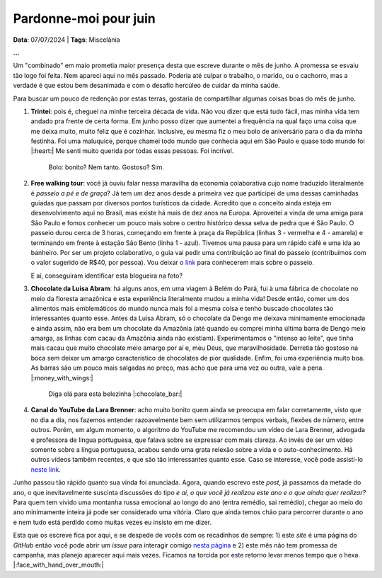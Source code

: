 Pardonne-moi pour juin
======================

**Data**: 07/07/2024 | **Tags**: Miscelânia

**...**

Um "combinado" em maio prometia maior presença desta que escreve durante o mês de junho. A promessa
se esvaiu tão logo foi feita. Nem apareci aqui no mês passado. Poderia até culpar o trabalho, o marido,
ou o cachorro, mas a verdade é que estou bem desanimada e com o desafio hercúleo de cuidar da minha
saúde.

Para buscar um pouco de redenção por estas terras, gostaria de compartilhar algumas coisas boas do mês
de junho.

#. **Trintei**: pois é, cheguei na minhe terceira década de vida. Não vou dizer que está tudo fácil, mas
   minha vida tem andado pra frente de certa forma. Em junho posso dizer que aumentei a frequência na qual
   faço uma coisa que me deixa muito, muito feliz que é cozinhar. Inclusive, eu mesma fiz o meu bolo de
   aniversário para o dia da minha festinha. Foi uma maluquice, porque chamei todo mundo que conhecia aqui
   em São Paulo e quase todo mundo foi |:heart:| Me senti muito querida por todas essas pessoas. Foi incrível.

   .. figure:: ../images/20240707-foto-renata.JPG

      Bolo: bonito? Nem tanto. Gostoso? Sim.

#. **Free walking tour**: você já ouviu falar nessa maravilha da economia colaborativa cujo nome traduzido
   literalmente é *passeio a pé e de graça*? Já tem um dez anos desde a primeira vez que participei de uma dessas
   caminhadas guiadas que passam por diversos pontos turísticos da cidade. Acredito que o conceito ainda esteja
   em desenvolvimento aqui no Brasil, mas existe há mais de dez anos na Europa. Aproveitei a vinda de uma amiga
   para São Paulo e fomos conhecer um pouco mais sobre o centro histórico dessa selva de pedra que é São Paulo.
   O passeio durou cerca de 3 horas, começando em frente à praça da República (linhas 3 - vermelha e 4 - amarela)
   e terminando em frente à estação São Bento (linha 1 - azul). Tivemos uma pausa para um rápido café e uma ida
   ao banheiro. Por ser um projeto colaborativo, o guia vai pedir uma contribuição ao final do passeio (contribuímos
   com o valor sugerido de R$40, por pessoa). Vou deixar o `link <https://www.saopaulofreewalkingtour.com/>`_ 
   para conhecerem mais sobre o passeio.

   .. raw:: html

      <blockquote class="instagram-media" data-instgrm-captioned data-instgrm-permalink="https://www.instagram.com/p/C8HQMU7OE7d/?utm_source=ig_embed&amp;utm_campaign=loading" data-instgrm-version="14" style=" background:#FFF; border:0; border-radius:3px; box-shadow:0 0 1px 0 rgba(0,0,0,0.5),0 1px 10px 0 rgba(0,0,0,0.15); margin: 1px; max-width:540px; min-width:326px; padding:0; width:99.375%; width:-webkit-calc(100% - 2px); width:calc(100% - 2px);"><div style="padding:16px;"> <a href="https://www.instagram.com/p/C8HQMU7OE7d/?utm_source=ig_embed&amp;utm_campaign=loading" style=" background:#FFFFFF; line-height:0; padding:0 0; text-align:center; text-decoration:none; width:100%;" target="_blank"> <div style=" display: flex; flex-direction: row; align-items: center;"> <div style="background-color: #F4F4F4; border-radius: 50%; flex-grow: 0; height: 40px; margin-right: 14px; width: 40px;"></div> <div style="display: flex; flex-direction: column; flex-grow: 1; justify-content: center;"> <div style=" background-color: #F4F4F4; border-radius: 4px; flex-grow: 0; height: 14px; margin-bottom: 6px; width: 100px;"></div> <div style=" background-color: #F4F4F4; border-radius: 4px; flex-grow: 0; height: 14px; width: 60px;"></div></div></div><div style="padding: 19% 0;"></div> <div style="display:block; height:50px; margin:0 auto 12px; width:50px;"><svg width="50px" height="50px" viewBox="0 0 60 60" version="1.1" xmlns="https://www.w3.org/2000/svg" xmlns:xlink="https://www.w3.org/1999/xlink"><g stroke="none" stroke-width="1" fill="none" fill-rule="evenodd"><g transform="translate(-511.000000, -20.000000)" fill="#000000"><g><path d="M556.869,30.41 C554.814,30.41 553.148,32.076 553.148,34.131 C553.148,36.186 554.814,37.852 556.869,37.852 C558.924,37.852 560.59,36.186 560.59,34.131 C560.59,32.076 558.924,30.41 556.869,30.41 M541,60.657 C535.114,60.657 530.342,55.887 530.342,50 C530.342,44.114 535.114,39.342 541,39.342 C546.887,39.342 551.658,44.114 551.658,50 C551.658,55.887 546.887,60.657 541,60.657 M541,33.886 C532.1,33.886 524.886,41.1 524.886,50 C524.886,58.899 532.1,66.113 541,66.113 C549.9,66.113 557.115,58.899 557.115,50 C557.115,41.1 549.9,33.886 541,33.886 M565.378,62.101 C565.244,65.022 564.756,66.606 564.346,67.663 C563.803,69.06 563.154,70.057 562.106,71.106 C561.058,72.155 560.06,72.803 558.662,73.347 C557.607,73.757 556.021,74.244 553.102,74.378 C549.944,74.521 548.997,74.552 541,74.552 C533.003,74.552 532.056,74.521 528.898,74.378 C525.979,74.244 524.393,73.757 523.338,73.347 C521.94,72.803 520.942,72.155 519.894,71.106 C518.846,70.057 518.197,69.06 517.654,67.663 C517.244,66.606 516.755,65.022 516.623,62.101 C516.479,58.943 516.448,57.996 516.448,50 C516.448,42.003 516.479,41.056 516.623,37.899 C516.755,34.978 517.244,33.391 517.654,32.338 C518.197,30.938 518.846,29.942 519.894,28.894 C520.942,27.846 521.94,27.196 523.338,26.654 C524.393,26.244 525.979,25.756 528.898,25.623 C532.057,25.479 533.004,25.448 541,25.448 C548.997,25.448 549.943,25.479 553.102,25.623 C556.021,25.756 557.607,26.244 558.662,26.654 C560.06,27.196 561.058,27.846 562.106,28.894 C563.154,29.942 563.803,30.938 564.346,32.338 C564.756,33.391 565.244,34.978 565.378,37.899 C565.522,41.056 565.552,42.003 565.552,50 C565.552,57.996 565.522,58.943 565.378,62.101 M570.82,37.631 C570.674,34.438 570.167,32.258 569.425,30.349 C568.659,28.377 567.633,26.702 565.965,25.035 C564.297,23.368 562.623,22.342 560.652,21.575 C558.743,20.834 556.562,20.326 553.369,20.18 C550.169,20.033 549.148,20 541,20 C532.853,20 531.831,20.033 528.631,20.18 C525.438,20.326 523.257,20.834 521.349,21.575 C519.376,22.342 517.703,23.368 516.035,25.035 C514.368,26.702 513.342,28.377 512.574,30.349 C511.834,32.258 511.326,34.438 511.181,37.631 C511.035,40.831 511,41.851 511,50 C511,58.147 511.035,59.17 511.181,62.369 C511.326,65.562 511.834,67.743 512.574,69.651 C513.342,71.625 514.368,73.296 516.035,74.965 C517.703,76.634 519.376,77.658 521.349,78.425 C523.257,79.167 525.438,79.673 528.631,79.82 C531.831,79.965 532.853,80.001 541,80.001 C549.148,80.001 550.169,79.965 553.369,79.82 C556.562,79.673 558.743,79.167 560.652,78.425 C562.623,77.658 564.297,76.634 565.965,74.965 C567.633,73.296 568.659,71.625 569.425,69.651 C570.167,67.743 570.674,65.562 570.82,62.369 C570.966,59.17 571,58.147 571,50 C571,41.851 570.966,40.831 570.82,37.631"></path></g></g></g></svg></div><div style="padding-top: 8px;"> <div style=" color:#3897f0; font-family:Arial,sans-serif; font-size:14px; font-style:normal; font-weight:550; line-height:18px;">Ver essa foto no Instagram</div></div><div style="padding: 12.5% 0;"></div> <div style="display: flex; flex-direction: row; margin-bottom: 14px; align-items: center;"><div> <div style="background-color: #F4F4F4; border-radius: 50%; height: 12.5px; width: 12.5px; transform: translateX(0px) translateY(7px);"></div> <div style="background-color: #F4F4F4; height: 12.5px; transform: rotate(-45deg) translateX(3px) translateY(1px); width: 12.5px; flex-grow: 0; margin-right: 14px; margin-left: 2px;"></div> <div style="background-color: #F4F4F4; border-radius: 50%; height: 12.5px; width: 12.5px; transform: translateX(9px) translateY(-18px);"></div></div><div style="margin-left: 8px;"> <div style=" background-color: #F4F4F4; border-radius: 50%; flex-grow: 0; height: 20px; width: 20px;"></div> <div style=" width: 0; height: 0; border-top: 2px solid transparent; border-left: 6px solid #f4f4f4; border-bottom: 2px solid transparent; transform: translateX(16px) translateY(-4px) rotate(30deg)"></div></div><div style="margin-left: auto;"> <div style=" width: 0px; border-top: 8px solid #F4F4F4; border-right: 8px solid transparent; transform: translateY(16px);"></div> <div style=" background-color: #F4F4F4; flex-grow: 0; height: 12px; width: 16px; transform: translateY(-4px);"></div> <div style=" width: 0; height: 0; border-top: 8px solid #F4F4F4; border-left: 8px solid transparent; transform: translateY(-4px) translateX(8px);"></div></div></div> <div style="display: flex; flex-direction: column; flex-grow: 1; justify-content: center; margin-bottom: 24px;"> <div style=" background-color: #F4F4F4; border-radius: 4px; flex-grow: 0; height: 14px; margin-bottom: 6px; width: 224px;"></div> <div style=" background-color: #F4F4F4; border-radius: 4px; flex-grow: 0; height: 14px; width: 144px;"></div></div></a><p style=" color:#c9c8cd; font-family:Arial,sans-serif; font-size:14px; line-height:17px; margin-bottom:0; margin-top:8px; overflow:hidden; padding:8px 0 7px; text-align:center; text-overflow:ellipsis; white-space:nowrap;"><a href="https://www.instagram.com/p/C8HQMU7OE7d/?utm_source=ig_embed&amp;utm_campaign=loading" style=" color:#c9c8cd; font-family:Arial,sans-serif; font-size:14px; font-style:normal; font-weight:normal; line-height:17px; text-decoration:none;" target="_blank">Uma publicação compartilhada por SP Free Walking Tour (@spfreewalkingtour)</a></p></div></blockquote> <script async src="//www.instagram.com/embed.js"></script>

   E aí, conseguiram identificar esta blogueira na foto?

#. **Chocolate da Luisa Abram**: há alguns anos, em uma viagem à Belém do Pará, fui à uma fábrica de 
   chocolate no meio da floresta amazônica e esta experiência literalmente mudou a minha vida! Desde então, comer 
   um dos alimentos mais emblemáticos do mundo nunca mais foi a mesma coisa e tenho buscado chocolates tão interessantes
   quanto esse. Antes da Luisa Abram, só o chocolate da Dengo me deixava minimamente emocionada e ainda assim, não era
   bem um chocolate da Amazônia (até quando eu comprei minha última barra de Dengo meio amarga, as linhas com cacau da
   Amazônia ainda não existiam). Experimentamos o "intenso ao leite", que tinha mais cacau que muito chocolate meio
   amargo por aí e, meu Deus, que maravilhosidade. Derretia tão gostoso na boca sem deixar um amargo característico de
   chocolates de pior qualidade. Enfim, foi uma experiência muito boa. As barras são um pouco mais salgadas no preço, 
   mas acho que para uma vez ou outra, vale a pena. |:money_with_wings:|

   .. figure:: ../images/20240707-chocolate.jpg

      Diga olá para esta belezinha |:chocolate_bar:|

#. **Canal do YouTube da Lara Brenner**: acho muito bonito quem ainda se preocupa em falar corretamente, visto
   que no dia a dia, nos fazemos entender razoavelmente bem sem utilizarmos tempos verbais, flexões de número, 
   entre outros. Porém, em algum momento, o algoritmo do YouTube me recomendou um vídeo de Lara Brenner,
   advogada e professora de língua portuguesa, que falava sobre se expressar com mais clareza. Ao invés de ser
   um vídeo somente sobre a língua portuguesa, acabou sendo uma grata relexão sobre a vida e o auto-conhecimento.
   Há outros vídeos também recentes, e que são tão interessantes quanto esse. Caso se interesse, você pode
   assisti-lo `neste link <https://youtu.be/QuXF8AKV-40?si=SAaK8Fl9X9sCYg8F>`_.

Junho passou tão rápido quanto sua vinda foi anunciada. Agora, quando escrevo este *post*, já passamos da metade
do ano, o que inevitavelmente suscinta discussões do tipo *e aí, o que você já realizou este ano e o que ainda
quer realizar?* Para quem tem vivido uma montanha russa emocional ao longo do ano (entra remédio, sai remédio),
chegar ao meio do ano minimamente inteira já pode ser considerado uma vitória. Claro que ainda temos chão para
percorrer durante o ano e nem tudo está perdido como muitas vezes eu insisto em me dizer.

Esta que os escreve fica por aqui, e se despede de vocês com os recadinhos de sempre: 1) este *site* é uma
página do *GitHub* então você pode abrir um *issue* para interagir comigo 
`nesta página <https://github.com/renataakemii/renataakemii.github.io/issues>`_ e 2) este mês não tem
promessa de campanha, mas planejo aparecer aqui mais vezes. Ficamos na torcida por este retorno levar menos
tempo que o hexa. |:face_with_hand_over_mouth:|